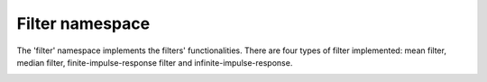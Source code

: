 Filter namespace
================

The 'filter' namespace implements the filters' functionalities. 
There are four types of filter implemented: mean filter, median filter, finite-impulse-response filter
and infinite-impulse-response. 



.. image:: ../pics/diagrams/pics/Class_Filters.png
    :align: center

.. doxygenclass::  signal::filter::IFilter
   :project: myproject
   :members:
   :undoc-members:

.. doxygenclass:: signal::filter::lti::siso::CIIRFilter
   :project: myproject
   :members:
   :undoc-members:

.. doxygenclass:: signal::filter::lti::siso::CFIRFilter
   :project: myproject
   :members:
   :undoc-members:

.. doxygenclass:: signal::filter::lti::siso::CMeanFilter
   :project: myproject
   :members:
   :undoc-members:


.. doxygenclass:: signal::filter::nlti::siso::CMedianFilter
   :project: myproject
   :members:
   :undoc-members:

.. doxygenclass:: signal::filter::lti::mimo::CKalmanFilter
   :project: myproject
   :members:
   :protected-members:
   :private-members:

.. doxygenclass:: signal::filter::nlti::mimo::IJacobianMatrices
   :project: myproject
   :members:
   :protected-members:
   :private-members:
   
.. doxygenclass:: signal::filter::nlti::mimo::CEKF
   :project: myproject
   :members:
   :protected-members:
   :private-members: